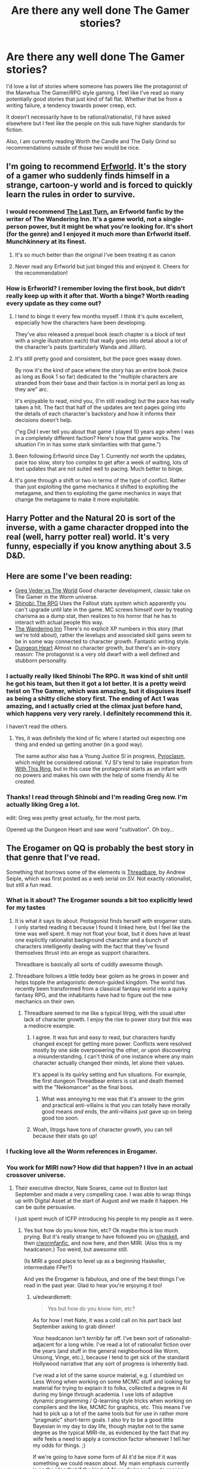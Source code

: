 #+TITLE: Are there any well done The Gamer stories?

* Are there any well done The Gamer stories?
:PROPERTIES:
:Author: SkyTroupe
:Score: 53
:DateUnix: 1538505448.0
:DateShort: 2018-Oct-02
:END:
I'd love a list of stories where someone has powers like the protagonist of the Manwhua The Gamer/RPG style gaming. I feel like I've read so many potentially good stories that just kind of fall flat. Whether that be from a writing failure, a tendency towards power creep, ect.

It doesn't necessarily have to be rational/rationalist, I'd have asked elsewhere but I feel like the people on this sub have higher standards for fiction.

Also, I am currently reading Worth the Candle and The Daily Grind so recommendations outside of those two would be nice.


** I'm going to recommend [[https://archives.erfworld.com/Book%201/1][Erfworld]]. It's the story of a gamer who suddenly finds himself in a strange, cartoon-y world and is forced to quickly learn the rules in order to survive.
:PROPERTIES:
:Author: redrach
:Score: 20
:DateUnix: 1538529445.0
:DateShort: 2018-Oct-03
:END:

*** I would recommend [[https://www.erfworld.com/blog/view/50734/the-last-turn-part-1][The Last Turn]], an Erfworld fanfic by the writer of The Wandering Inn. It's a game world, not a single-person power, but it might be what you're looking for. It's short (for the genre) and I enjoyed it much more than Erfworld itself. Munchkinnery at its finest.
:PROPERTIES:
:Author: FunkyFunker
:Score: 9
:DateUnix: 1538539681.0
:DateShort: 2018-Oct-03
:END:

**** It's so much better than the original I've been treating it as canon
:PROPERTIES:
:Author: MilesSand
:Score: 1
:DateUnix: 1539365208.0
:DateShort: 2018-Oct-12
:END:


**** Never read any Erfworld but just binged this and enjoyed it. Cheers for the recommendation!
:PROPERTIES:
:Author: theibbster
:Score: 1
:DateUnix: 1542208480.0
:DateShort: 2018-Nov-14
:END:


*** How is Erfworld? I remember loving the first book, but didn't really keep up with it after that. Worth a binge? Worth reading every update as they come out?
:PROPERTIES:
:Author: alexanderwales
:Score: 3
:DateUnix: 1538795347.0
:DateShort: 2018-Oct-06
:END:

**** I tend to binge it every few months myself. I think it's quite excellent, especially how the characters have been developing.

They've also released a prequel book (each chapter is a block of text with a single illustration each) that really goes into detail about a lot of the character's pasts (particularly Wanda and Jillian).
:PROPERTIES:
:Author: redrach
:Score: 2
:DateUnix: 1538796016.0
:DateShort: 2018-Oct-06
:END:


**** It's still pretty good and consistent, but the pace goes waaay down.

By now it's the kind of pace where the story has an entire book (twice as long as Book 1 so far) dedicated to the "multiple characters are stranded from their base and their faction is in mortal peril as long as they are" arc.

It's enjoyable to read, mind you, (I'm still reading) but the pace has really taken a hit. The fact that half of the updates are text pages going into the details of each character's backstory and how it informs their decisions doesn't help.

("eg Did I ever tell you about that game I played 10 years ago when I was in a completely different faction? Here's how that game works. The situation I'm in has some stark similarities with that game.")
:PROPERTIES:
:Author: CouteauBleu
:Score: 2
:DateUnix: 1538820064.0
:DateShort: 2018-Oct-06
:END:


**** Been following Erfworld since Day 1. Currently /not/ worth the updates, pace too slow, story too complex to get after a week of waiting, lots of text updates that are not suited well to pacing. Much better to binge.
:PROPERTIES:
:Author: SvalbardCaretaker
:Score: 2
:DateUnix: 1539010125.0
:DateShort: 2018-Oct-08
:END:


**** It's gone through a shift or two in terms of the type of conflict. Rather than just exploiting the game mechanics it shifted to exploiting the metagame, and then to exploiting the game mechanics in ways that change the metagame to make it more exploitable.
:PROPERTIES:
:Author: MilesSand
:Score: 1
:DateUnix: 1539365481.0
:DateShort: 2018-Oct-12
:END:


** Harry Potter and the Natural 20 is sort of the inverse, with a game character dropped into the real (well, harry potter real) world. It's very funny, especially if you know anything about 3.5 D&D.
:PROPERTIES:
:Author: cabforpitt
:Score: 13
:DateUnix: 1538540940.0
:DateShort: 2018-Oct-03
:END:


** Here are some I've been reading:

- [[https://forums.sufficientvelocity.com/threads/greg-veder-vs-the-world-worm-x-the-gamer.44380/][Greg Veder vs The World]] Good character development, classic take on The Gamer in the Worm universe.
- [[https://forums.sufficientvelocity.com/threads/shinobi-the-rpg-act-1-naruto-si.36903/][Shinobi: The RPG]] Uses the Fallout stats system which apparently you can't upgrade until late in the game. MC screws himself over by treating charisma as a dump stat, then realizes to his horror that he has to interact with actual people this way.
- [[https://wanderinginn.com/][The Wandering Inn]] There's no explicit XP numbers in this story (that we're told about), rather the levelups and associated skill gains seem to be in some way connected to character growth. Fantastic writing style.
- [[https://www.royalroad.com/fiction/10881/dungeon-heart][Dungeon Heart]] Almost no character growth, but there's an in-story reason: The protagonist is a very old dwarf with a well defined and stubborn personality.
:PROPERTIES:
:Author: lsparrish
:Score: 10
:DateUnix: 1538575852.0
:DateShort: 2018-Oct-03
:END:

*** I actually really liked Shinobi The RPG. It was kind of shit until he got his team, but then it got a lot better. It is a pretty weird twist on The Gamer, which was amazing, but it disguises itself as being a shitty cliche story first. The ending of Act 1 was amazing, and I actually cried at the climax just before hand, which happens very very rarely. I definitely recommend this it.

I haven't read the others.
:PROPERTIES:
:Author: Green0Photon
:Score: 3
:DateUnix: 1538721549.0
:DateShort: 2018-Oct-05
:END:

**** Yes, it was definitely the kind of fic where I started out expecting one thing and ended up getting another (in a good way).

The same author also has a Young Justice SI in progress, [[https://forums.sufficientvelocity.com/threads/pyroclasm-young-justice-si.49156/][Pyroclasm]], which might be considered rational. YJ SI's tend to take inspiration from [[https://forums.sufficientvelocity.com/threads/with-this-ring-young-justice-si-story-only.25076/][With This Ring]], but in this case the protagonist starts as an infant with no powers and makes his own with the help of some friendly AI he created.
:PROPERTIES:
:Author: lsparrish
:Score: 1
:DateUnix: 1538747878.0
:DateShort: 2018-Oct-05
:END:


*** Thanks! I read through Shinobi and I'm reading Greg now. I'm actually liking Greg a lot.

edit: Greg was pretty great actually, for the most parts.

Opened up the Dungeon Heart and saw word "cultivation". Oh boy...
:PROPERTIES:
:Author: kaukamieli
:Score: 2
:DateUnix: 1538929131.0
:DateShort: 2018-Oct-07
:END:


** The Erogamer on QQ is probably the best story in that genre that I've read.

Something that borrows some of the elements is [[https://www.amazon.com/Threadbare-Stuff-Nonsense-Andrew-Seiple-ebook/dp/B078KGS4V4][Threadbare]], by Andrew Seiple, which was first posted as a web serial on SV. Not exactly rationalist, but still a fun read.
:PROPERTIES:
:Author: edwardkmett
:Score: 34
:DateUnix: 1538505663.0
:DateShort: 2018-Oct-02
:END:

*** What is it about? The Erogamer sounds a bit too explicitly lewd for my tastes
:PROPERTIES:
:Author: SkyTroupe
:Score: 5
:DateUnix: 1538516757.0
:DateShort: 2018-Oct-03
:END:

**** It is what it says its about. Protagonist finds herself with erogamer stats. I only started reading it because I found it linked here, but I feel like the time was well spent. It may not float your boat, but it does have at least one explicitly rationalist background character and a bunch of characters intelligently dealing with the fact that they've found themselves thrust into an eroge as support characters.

Threadbare is basically all sorts of cuddly awesome though.
:PROPERTIES:
:Author: edwardkmett
:Score: 16
:DateUnix: 1538518271.0
:DateShort: 2018-Oct-03
:END:


**** Threadbare follows a little teddy bear golem as he grows in power and helps topple the antagonistic demon-guided kingdom. The world has recently been transformed from a classical fantasy world into a quirky fantasy RPG, and the inhabitants have had to figure out the new mechanics on their own.
:PROPERTIES:
:Author: CopperZirconium
:Score: 6
:DateUnix: 1538518205.0
:DateShort: 2018-Oct-03
:END:

***** Threadbare seemed to me like a typical litrpg, with the usual utter lack of character growth. I enjoy the rise to power story but this was a mediocre example.
:PROPERTIES:
:Author: Sonderjye
:Score: 12
:DateUnix: 1538519147.0
:DateShort: 2018-Oct-03
:END:

****** I agree. It was fun and easy to read, but characters hardly changed except for getting more power. Conflicts were resolved mostly by one side overpowering the other, or upon discovering a misunderstanding. I can't think of one instance where any main character actually changed their minds, let alone their values.

It's appeal is its quirky setting and fun situations. For example, the first dungeon Threadbear enters is cat and death themed with the "Nekomancer" as the final boss.
:PROPERTIES:
:Author: CopperZirconium
:Score: 18
:DateUnix: 1538519952.0
:DateShort: 2018-Oct-03
:END:

******* What was annoying to me was that it's answer to the grim and practical anti-villains is that you can totally have morally good means /and/ ends, the anti-villains just gave up on being good too soon.
:PROPERTIES:
:Score: 9
:DateUnix: 1538527156.0
:DateShort: 2018-Oct-03
:END:


****** Woah, litrpgs have tons of character growth, you can tell because their stats go up!
:PROPERTIES:
:Author: xachariah
:Score: 22
:DateUnix: 1538525315.0
:DateShort: 2018-Oct-03
:END:


*** I fucking love all the Worm references in Erogamer.
:PROPERTIES:
:Author: DahWazard
:Score: 4
:DateUnix: 1538599282.0
:DateShort: 2018-Oct-04
:END:


*** You work for MIRI now? How did that happen? I live in an actual crossover universe.
:PROPERTIES:
:Author: _immute_
:Score: 2
:DateUnix: 1538957353.0
:DateShort: 2018-Oct-08
:END:

**** Their executive director, Nate Soares, came out to Boston last September and made a very compelling case. I was able to wrap things up with Digital Asset at the start of August and we made it happen. He can be quite persuasive.

I just spent much of ICFP introducing his people to my people as it were.
:PROPERTIES:
:Author: edwardkmett
:Score: 2
:DateUnix: 1538964254.0
:DateShort: 2018-Oct-08
:END:

***** Yes but how do you know him, etc? Ok maybe this is too much prying. But it's really strange to have followed you on [[/r/haskell][r/haskell]], and then [[/r/wormfanfic][r/wormfanfic]], and now here, and then MIRI. (Also this is my headcanon.) Too weird, but awesome still.

(Is MIRI a good place to level up as a beginning Haskeller, intermediate FPer?)

And yes the Erogamer is fabulous, and one of the best things I've read in the past year. Glad to hear you're enjoying it too!
:PROPERTIES:
:Author: _immute_
:Score: 1
:DateUnix: 1538976215.0
:DateShort: 2018-Oct-08
:END:

****** u/edwardkmett:
#+begin_quote
  Yes but how do you know him, etc?
#+end_quote

As for how I met Nate, it was a cold call on his part back last September asking to grab dinner!

Your headcanon isn't /terribly/ far off. I've been sort of rationalist-adjacent for a long while. I've read a lot of rationalist fiction over the years (and stuff in the general neighborhood like Worm, Unsong, Vinge, etc.), because I tend to get sick of the standard Hollywood narrative that any sort of progress is inherently bad.

I've read a lot of the same source material, e.g. I stumbled on Less Wrong when working on some MCMC stuff and looking for material for trying to explain it to folks, collected a degree in AI during my binge through academia. I use lots of adaptive dynamic programming / Q-learning style tricks when working on compilers and the like, MCMC for graphics, etc. This means I've had to pick up a lot of the same tools but for use in rather more "pragmatic" short-term goals. I also try to be a good little Bayesian in my day to day life, though maybe not to the same degree as the typical MIRI-ite, as evidenced by the fact that my wife feels a need to apply a correction factor whenever I tell her my odds for things. ;)

If we're going to have some form of AI it'd be nice if it was something we could reason about. My main emphasis currently is on the idea that if the kind of AI we do know how to reason about is made up of functional programming and logic programming bits, it'd be really nice if that sort of approach could scale to the levels of data we can feed to deep piles of neural networks, and if it could run on the same sort of hardware, lest it be relegated to a form of irrelevance purely for a lack of computing resources. Going slow to go fast by trying to get our foundations right works to a point, but now there are 10,000x more folks working on the other side of the equation.

#+begin_quote
  (Is MIRI a good place to level up as a beginning Haskeller, intermediate FPer?)
#+end_quote

I'm not sure I can speak to that. They do have a bunch of functional programmers on board and are actively recruiting in FP circles for both interns and regular employees. I also know Nate and at least one of their interns were doing a lot of work in Lean recently and also seem to have a lot of internship positions to fill and comparatively few applicants, so for folks looking to do an internship, at least, that seems very viable. I'm also around the office now and again and have been spending my time there relentlessly braindumping FP, math and category theory on folks.
:PROPERTIES:
:Author: edwardkmett
:Score: 2
:DateUnix: 1538992452.0
:DateShort: 2018-Oct-08
:END:


** I'd recommend [[https://www.fanfiction.net/s/8679666/1/Fairy-Dance-of-Death][Fairy Dance of Death]]. It sets the death game of Sword art online in the more pvp centric world of Alfheim Online, where players are less incentivized to work together, and adds a layer of politics.

It's currently unfinished. I think the author is struggling to find time, but their recent profile update says they're still working on it.
:PROPERTIES:
:Author: Hidden-50
:Score: 9
:DateUnix: 1538506911.0
:DateShort: 2018-Oct-02
:END:

*** I hated SAO but will give this a shot
:PROPERTIES:
:Author: SkyTroupe
:Score: 2
:DateUnix: 1538517031.0
:DateShort: 2018-Oct-03
:END:

**** Did you like the abridged version? Because that was fantastic and I couldn't stand the source.
:PROPERTIES:
:Author: ProfessorPhi
:Score: 12
:DateUnix: 1538525628.0
:DateShort: 2018-Oct-03
:END:

***** SAO Abridged gave incredible depth and genuine moments in which I could empathize with the protagonist. I just have a knee jerk reaction to SAO but I will definitely put this on my to read list if you feel so strongly about it.
:PROPERTIES:
:Author: SkyTroupe
:Score: 5
:DateUnix: 1538597622.0
:DateShort: 2018-Oct-03
:END:


***** [deleted]
:PROPERTIES:
:Score: 1
:DateUnix: 1539191590.0
:DateShort: 2018-Oct-10
:END:

****** [[https://www.youtube.com/watch?v=V6kJKxvbgZ0]]

This is the one, first episode is a bit slow, but it definitely gets better once they get into the swing of things.
:PROPERTIES:
:Author: ProfessorPhi
:Score: 1
:DateUnix: 1539227721.0
:DateShort: 2018-Oct-11
:END:


*** I'm reading it now and this one is /so/ close to being properly rational. The only major problem I have is in how it strawmans the villains. Other than this, it ticks all my requirements.
:PROPERTIES:
:Author: causalchain
:Score: 1
:DateUnix: 1538606535.0
:DateShort: 2018-Oct-04
:END:


** The Snake Report and Ryuugis The Games We Play. TGWP gets a bit dull towards the end though.
:PROPERTIES:
:Author: Kuratius
:Score: 15
:DateUnix: 1538508980.0
:DateShort: 2018-Oct-02
:END:

*** Totally agree, [[https://old.reddit.com/r/TheSnakeReport/]] is epic, though less logic driven more fear driven in a fun way
:PROPERTIES:
:Author: SimonSim211
:Score: 7
:DateUnix: 1538514898.0
:DateShort: 2018-Oct-03
:END:

**** The first book of The Snake Report is excellent. The quality took a sharp drop with the start of the second, though.
:PROPERTIES:
:Author: edwardkmett
:Score: 5
:DateUnix: 1538531589.0
:DateShort: 2018-Oct-03
:END:

***** It is at least climbing solidly back in the direction of the first, with the later portion of the second book.
:PROPERTIES:
:Author: SeekingImmortality
:Score: 2
:DateUnix: 1538575610.0
:DateShort: 2018-Oct-03
:END:

****** After your comment, I went back and finished it. It does get better. I understand now a bit why the author was trying to change things, but the jump felt abrupt and under-explained.
:PROPERTIES:
:Author: edwardkmett
:Score: 4
:DateUnix: 1538594978.0
:DateShort: 2018-Oct-03
:END:


**** Seems cool but no Kindle Unlimited :(
:PROPERTIES:
:Author: elevul
:Score: 1
:DateUnix: 1538550471.0
:DateShort: 2018-Oct-03
:END:


*** I cannot recommend TGWP. The protagonist's, erm, macro decisions are irrational at best and just plain stupid at worst. The fact that they end well does not absolve him, it's merely plot armor.
:PROPERTIES:
:Author: vallar57
:Score: 23
:DateUnix: 1538510188.0
:DateShort: 2018-Oct-02
:END:

**** My take on it: Jaune does a lot of thinking, and it does help him (it at least looks like a rational fic), but he's not spending that thinking time effectively so it seems more rambly than rational. Jaune has a lot of abilities which he can choose between but he makes his decision by thinking about it instead of taking measurements and making calculations. Eg. he chooses to split his stat points between intelligence and wisdom but:

- Stat points can be increased by training them, so he is encouraged to put his points into already high-level stats to maximise their payoff (ie. focus on one stat)

- Intelligence and Wisdom stats work together very well, but in the late game, each 50-stat step gains even more benefits to the last. So while 250-250 was very powerful, 0-500 would have been absurd.

It's like the rational equivalent of a chinese xianxia: a large quantity of (relatively) cheap writing that is enough to tickle all my requirements.
:PROPERTIES:
:Author: causalchain
:Score: 8
:DateUnix: 1538543542.0
:DateShort: 2018-Oct-03
:END:

***** One day, I /will/ write an actual rational xianxia fic :)
:PROPERTIES:
:Author: vallar57
:Score: 5
:DateUnix: 1538544402.0
:DateShort: 2018-Oct-03
:END:


**** Saying Jaune has plot armour is like saying Cat has plot armour. Yeah, it is true, but it is literally a foundational rule of the world.

His decisions make sense given who he is, they achieve his goals given his values.
:PROPERTIES:
:Author: rumblestiltsken
:Score: 13
:DateUnix: 1538516571.0
:DateShort: 2018-Oct-03
:END:


**** [deleted]
:PROPERTIES:
:Score: 4
:DateUnix: 1538510924.0
:DateShort: 2018-Oct-02
:END:

***** Which team to join, which quests to follow and which not to, when use violence and when not - that sort of thing.
:PROPERTIES:
:Author: vallar57
:Score: 2
:DateUnix: 1538521428.0
:DateShort: 2018-Oct-03
:END:


**** I disagree. Jaune makes the best decisions he can given the information available to him at the time. The fact that his decisions aren't perfectly rational or intelligent doesn't make the story bad.
:PROPERTIES:
:Author: Detsuahxe
:Score: 4
:DateUnix: 1538530780.0
:DateShort: 2018-Oct-03
:END:


** I'm a spider so what? Is one of my favorites but there aren't great translations and it turns into a different genre mostly towards the later parts and got unfun for me.

I'm currently reading Everybody Loves Large Chests and it's been really fun and funny although not terrible rational. It is also quite pornographic intermittently which might turn some people away.
:PROPERTIES:
:Author: Dragonheart91
:Score: 14
:DateUnix: 1538511946.0
:DateShort: 2018-Oct-02
:END:

*** Yup. I was loving Large Chests, and then it turned into vore every chapter. Haven't read it since.
:PROPERTIES:
:Author: dinoseen
:Score: 6
:DateUnix: 1538544351.0
:DateShort: 2018-Oct-03
:END:

**** Hmm, not sure when that happens. Main character is a man eating monster throughout. One main character does talk about wanting to be eaten by the main character a lot but it doesn't happen in detail “on screen” very often. I hear the amazon books version toned down the sex so maybe that would be more to your liking?
:PROPERTIES:
:Author: Dragonheart91
:Score: 3
:DateUnix: 1538569097.0
:DateShort: 2018-Oct-03
:END:

***** The bit where the succubus character is getting painfully eaten alive and getting off to it all the time.
:PROPERTIES:
:Author: dinoseen
:Score: 9
:DateUnix: 1538579445.0
:DateShort: 2018-Oct-03
:END:

****** Oh yeah. It is never that graphic again but that continues to happen for literally the rest of the story.
:PROPERTIES:
:Author: Dragonheart91
:Score: 3
:DateUnix: 1538585488.0
:DateShort: 2018-Oct-03
:END:

******* Thank you for providing me satisfaction in my decision.
:PROPERTIES:
:Author: dinoseen
:Score: 7
:DateUnix: 1538589829.0
:DateShort: 2018-Oct-03
:END:

******** Yeah no problem. Also just as a minor clarification, her fetish isn't vore but rather masochism. She doesn't always get eaten and is often tortured in other painful ways instead. Not that it is any better.
:PROPERTIES:
:Author: Dragonheart91
:Score: 7
:DateUnix: 1538597183.0
:DateShort: 2018-Oct-03
:END:

********* I can't tell if this is kink shaming or just the usual modern "eww, secks" American values leaking through.

I mean, the whole premise is already absurd. A succubus (magic sex-based demon) that undergoes a weird mind break and develops a masochism fetish as a coping mechanism for dealing with the pain of being a contracted demon to a retarded and voracious omnivorous chest that spends hours summoning her only to eat her alive (because it's too stupid to understand that it can't get full from dissolving mana bodies, and it won't gain mana from eating its own conjured critters) isn't nearly the strangest thing that happens in the story.
:PROPERTIES:
:Author: Arizth
:Score: 6
:DateUnix: 1538893743.0
:DateShort: 2018-Oct-07
:END:


*** Do you have links for either?

I love the title of that first recommendation.
:PROPERTIES:
:Author: SkyTroupe
:Score: 2
:DateUnix: 1538516787.0
:DateShort: 2018-Oct-03
:END:

**** For kumo [[https://www.novelupdates.com/series/kumo-desu-ga-nani-ka/?pg=2]] Start with the blastron translations and then switch over when they stop. Sorry it is not more straight forward but there were a number of different translations of various qualities who worked on this one.

For ELLC there is the e-book here [[https://www.amazon.com/gp/product/B076NSQ6JT/ref=series_dp_rw_ca_1]] which is a more polished version of the content with a few new additions and less nsfw content but you have to pay for it or here [[https://www.royalroad.com/fiction/8894/everybody-loves-large-chests]] which is less polished but free. Only somewhere between 1/10 to 1/5 has been published though so you will have to switch over anyway if you want to keep reading.
:PROPERTIES:
:Author: LordGoldenroot
:Score: 14
:DateUnix: 1538517386.0
:DateShort: 2018-Oct-03
:END:

***** You are the real MVP. Nice to see someone with similar taste and links on hand.
:PROPERTIES:
:Author: Dragonheart91
:Score: 2
:DateUnix: 1538528151.0
:DateShort: 2018-Oct-03
:END:


***** Hi, sorry for the delayed response, been working through the lists. Why do you say start with the blastron scans? I've been flipping through the pages on mobile and cannot find them.
:PROPERTIES:
:Author: SkyTroupe
:Score: 1
:DateUnix: 1540865200.0
:DateShort: 2018-Oct-30
:END:

****** The other translation is a really crappy machine translation, while blastron at least reads like a professional translator worked on it(can't verify the accuracy though).
:PROPERTIES:
:Author: LordGoldenroot
:Score: 2
:DateUnix: 1540874329.0
:DateShort: 2018-Oct-30
:END:

******* Thanks!
:PROPERTIES:
:Author: SkyTroupe
:Score: 1
:DateUnix: 1540901745.0
:DateShort: 2018-Oct-30
:END:


*** Check out the manga for the spider one, it's great.
:PROPERTIES:
:Author: fassina2
:Score: 2
:DateUnix: 1538518443.0
:DateShort: 2018-Oct-03
:END:


*** You might enjoy this silly slice-of-life LitRPG about a 30 year old girl who becomes a slime in a dungeon. [[https://www.royalroad.com/fiction/20451/who-says-this-ol-cant-become-a-splendid-slime][Who Says This OL Can't Become A Splendid Slime!?]]
:PROPERTIES:
:Author: lsparrish
:Score: 1
:DateUnix: 1538936180.0
:DateShort: 2018-Oct-07
:END:

**** I'm not into ongoing stories with so little content released. I like finished stories or failing that at least stories with enough meat to keep me going for a while.
:PROPERTIES:
:Author: Dragonheart91
:Score: 2
:DateUnix: 1538942043.0
:DateShort: 2018-Oct-07
:END:


** I'll second the recommendation for *[[https://forum.questionablequesting.com/threads/the-erogamer-original.5465/][The Erogamer]]*.

If you're familiar with Worm, *[[https://forums.spacebattles.com/threads/a-bad-name-worm-oc-the-gamer.500626][A Bad Name]]* and *[[https://forums.spacebattles.com/threads/the-paragamer-worm-the-gamer-w-ocs.496126/][The Paragamer]]* are enjoyable enough crosses; the first more than the second.
:PROPERTIES:
:Author: GeeJo
:Score: 23
:DateUnix: 1538511454.0
:DateShort: 2018-Oct-02
:END:

*** Seconding A Bad Name, the character development in this is better than most Worm fanfics I've read so far.\\
The protagonist doesn't start out as a very smart person, but he makes decisions that make logical sense given his experiences and the situations he finds himself in. And as the story goes, he does gain a lot of agency and makes more intelligent decisions.

Have to warn though, full spoilers for Worm.
:PROPERTIES:
:Score: 14
:DateUnix: 1538522725.0
:DateShort: 2018-Oct-03
:END:


*** Thanks! I just read A Bad Name because of this recommendation. It's pretty good! I hope it continues.
:PROPERTIES:
:Author: CopperZirconium
:Score: 3
:DateUnix: 1538671968.0
:DateShort: 2018-Oct-04
:END:


*** I love Worm and its many fanfictions so I will definitely hop on those two right away!
:PROPERTIES:
:Author: SkyTroupe
:Score: 2
:DateUnix: 1538516833.0
:DateShort: 2018-Oct-03
:END:


** Dungeon Defense is solid and has has a fairly clever protagonist. The description, copied directly from the series' wiki, is:

#+begin_quote
  After renouncing his inheritance of his late father, a young man decides to spend the remaining years of his life without working. One day, he received an email from the company that created『Dungeon Attack』, a standard dungeon-capturing RPG that was boasted as the absolute hardest strategy game. After answering a suspicious survey for the next expansion, he now finds himself in the game as the weakest Demon Lord,「Dantalian」.

  With only his eloquent tongue and memories of conquest as the hero of the game, in order to survive as Dantalian, he decides to tear this new world apart.
#+end_quote

Dantalian is normally defeated in the tutorial mission in the game he finds himself transported into, so he needs to use his intelligence to succeed instead. It's not the greatest story ever written, but in my opinion it's written well-enough and is thoroughly enjoyable.

Last I heard, the writer was going through the process of writing the isekai elements out of the series, because in general it functions better as a fantasy story than as an isekai.
:PROPERTIES:
:Author: lillarty
:Score: 8
:DateUnix: 1538523894.0
:DateShort: 2018-Oct-03
:END:

*** Here's a link to Dungeon Defense, since it's hard to find it immediately through Google:

[[https://shalvationtranslations.wordpress.com/2016/06/28/dungeon-defence-volume-1-prologue/]]
:PROPERTIES:
:Author: major_fox_pass
:Score: 12
:DateUnix: 1538526005.0
:DateShort: 2018-Oct-03
:END:


*** I read this after your recommendation and stopped in Volume 3. I didn't like it. We as the readers aren't let in on what is happening or why most of the time and then the problems get solved because "Oh yeah, the main character knew this thing from the game so it all works out." I would be down with the main character abusing known game info basically be prophetic but the readers are never let in on it until the exact moment when it becomes relevant and makes the main character win out of nowhere. That makes it seem like deus ex machina and not good planning. Also the main character is a pretty insufferable Gary Stu. "I'll just start reciting the complete works of William Shakespear (Which of course I have memorized) at this random bar and now everyone is in love with me because they have never heard a good story before."

The other big reason I stopped reading was because the main character just casually threw away one of his core convictions in Volume 3. It makes no sense for his personality to take such a huge turn.
:PROPERTIES:
:Author: FordEngineerman
:Score: 4
:DateUnix: 1539278628.0
:DateShort: 2018-Oct-11
:END:


** i would recommend [[https://wanderinginn.com/2016/07/27/1-00/][the wandering inn]] which has levels and classes and skills, but does switch characters over so often. premise is humans sumoned to another world. overall its good, but some of the shifts to other viewpoints feel lacking because of how many there are now.

i would not call it rational. it does have regular updates.
:PROPERTIES:
:Author: Teulisch
:Score: 12
:DateUnix: 1538510243.0
:DateShort: 2018-Oct-02
:END:

*** Its also ridiculously long. As in, 2--3 >8k word updates / week, >2 million words long.

But at the same time the author structured the narrative into books (currently on book 5, with book 1 being [[http://getbook.at/wanderinginn][available on kindle]]) and did a decent job in generally formulating narrative arcs in such a way that they end (or find some measure of close) towards the end of a book.

That said, it's not rational or rationalist by any means, but it has some good world-building.
:PROPERTIES:
:Author: Laborbuch
:Score: 10
:DateUnix: 1538511980.0
:DateShort: 2018-Oct-02
:END:


** Search for The Magineer, it just completed the first arc. The name of the general genre that you're looking for is GameLit and / or LitRPG, depending on who you ask.
:PROPERTIES:
:Author: GuyWithLag
:Score: 3
:DateUnix: 1538507262.0
:DateShort: 2018-Oct-02
:END:

*** LitRPG is a much larger genre that just TG-like stories tho.
:PROPERTIES:
:Author: vallar57
:Score: 3
:DateUnix: 1538509870.0
:DateShort: 2018-Oct-02
:END:

**** Hi, I love your flair
:PROPERTIES:
:Author: SkyTroupe
:Score: 2
:DateUnix: 1538517142.0
:DateShort: 2018-Oct-03
:END:

***** Why thank you.

Although not the Gamer style, but still with a lot of min-maxing is "Harry Potter and Natural 20". Highly advisable to read.
:PROPERTIES:
:Author: vallar57
:Score: 5
:DateUnix: 1538521185.0
:DateShort: 2018-Oct-03
:END:

****** "Wait, did you say you could describe him with three adjectives?

He's definitely an important character"
:PROPERTIES:
:Author: SkyTroupe
:Score: 10
:DateUnix: 1538530120.0
:DateShort: 2018-Oct-03
:END:

******* Exactly. Such a shame it gets updated so rarely now.
:PROPERTIES:
:Author: vallar57
:Score: 2
:DateUnix: 1538534056.0
:DateShort: 2018-Oct-03
:END:


** Gaming the System\\
[[https://www.royalroad.com/fiction/13807/gaming-the-system]]

A really good story that is unfortunately discontinued.\\
Still, I highly recommend reading it.\\
The family dinner where he reveals his new Gamer powers to his family is hilarious and the whole story tries to be as realistic and munchkin like as possible.
:PROPERTIES:
:Author: Vielfras8
:Score: 4
:DateUnix: 1538549476.0
:DateShort: 2018-Oct-03
:END:


** Incomplete but a great read with lots of comedy

[[https://www.fanfiction.net/s/9708318/1/The-Adventures-Of-Harry-Potter-the-Video-Game-Exploited]]

Mr. Tibbles <3
:PROPERTIES:
:Author: MaIakai
:Score: 6
:DateUnix: 1538507187.0
:DateShort: 2018-Oct-02
:END:

*** Got any more like this?
:PROPERTIES:
:Author: SkyTroupe
:Score: 1
:DateUnix: 1539103621.0
:DateShort: 2018-Oct-09
:END:


** Worth The Candle is AMAZING, quite long already and still being written. It's about a Dungeons and Dragons DM who finds himself transported into a world that's a conglomerate of all the worlds he created for his campaigns, and he has a game layer that lets him spend points on skills and attributes and level up by gaining experience, in addition to giving him quests.

Here's where it starts:

[[https://archiveofourown.org/works/11478249/chapters/25740126]]
:PROPERTIES:
:Author: Law_Student
:Score: 7
:DateUnix: 1538511986.0
:DateShort: 2018-Oct-02
:END:

*** u/SkyTroupe:
#+begin_quote
  Also, I am currently reading Worth the Candle and The Daily Grind so recommendations outside of those two would be nice.
#+end_quote
:PROPERTIES:
:Author: SkyTroupe
:Score: 21
:DateUnix: 1538516689.0
:DateShort: 2018-Oct-03
:END:

**** I could classify Mother of Learning somewhat of a gamerfic. It's not as blatant as most as it has no floating screens, as it's obviously not a game, but the grinding character growth and somewhat numbered power levels are there, as we know stuff like how many magic missiles people can cast.
:PROPERTIES:
:Author: kaukamieli
:Score: 3
:DateUnix: 1538681509.0
:DateShort: 2018-Oct-04
:END:

***** It also has terrible writing, at least in my opinion. I don't think I've ever seen anybody else mention it, though, somehow.
:PROPERTIES:
:Author: Jokey665
:Score: 2
:DateUnix: 1538703334.0
:DateShort: 2018-Oct-05
:END:

****** MoL? I don't think so. Wanna explain what you mean?

Or do you mean gamerfics in general? There I would definitely agree.
:PROPERTIES:
:Author: kaukamieli
:Score: 4
:DateUnix: 1538739227.0
:DateShort: 2018-Oct-05
:END:

******* I mean MoL specifically. I think I mostly managed to ignore it when I binged the first 70 or something chapters, but ever since it's been annoying me more and more so I ended up dropping it a few chapters ago. It's hard to point out specifically what's wrong with it, I guess, but the one criticism that sticks in my mind is that nobody feels like they have a unique "voice". Take any line of dialogue and, unless it's dealing with information or something that only specific characters know or a similar situation, it sounds like virtually any character could have said it.
:PROPERTIES:
:Author: Jokey665
:Score: 3
:DateUnix: 1538796086.0
:DateShort: 2018-Oct-06
:END:


****** It gets mentioned from time to time, and there was some discussion in either the last chapter update or the update before it. The author is (IIRC) Croatian, which I'm sure it part of it. It's just not a thing that people are going to point out every chapter, and if they like it, then it's probably either a bullet they bit, or something that doesn't bother them.
:PROPERTIES:
:Author: alexanderwales
:Score: 3
:DateUnix: 1538795613.0
:DateShort: 2018-Oct-06
:END:

******* Ah, okay. I read it for a while, but the writing started to really bother me so I gave up somewhere in the last couple of chapters. I'm too spoiled from reading stuff like Worm and WtC, I guess.
:PROPERTIES:
:Author: Jokey665
:Score: 1
:DateUnix: 1538795916.0
:DateShort: 2018-Oct-06
:END:

******** That's funny, because I love MoL much more than the other two. I read about half of Worm before finally giving up, and I wouldn't have read as far as that if it weren't so widely recommended, because it was too grey for my tastes. Worth the Candle is... Ok. I'm still reading it, but I don't rush to catch it as soon as it updates. But I'm always waiting for the next MoL chapter.

I'd say that half of the appeal is the level of world building (it was a fantasy world building project before it was a story), and the other half is the level of opposition. Zorian has a time loop, but he starts off so vastly overmatched that he just keeps getting killed. And when he makes progress in solving the mystery of what's happened to him, it's in tiny increments, gradually piling up clues until he can put the picture together. And whenever it seems like he's getting too powerful and there are no more plausible challenges, the world finds a new way to kick him in the gut.
:PROPERTIES:
:Author: thrawnca
:Score: 2
:DateUnix: 1538898488.0
:DateShort: 2018-Oct-07
:END:


****** I don't think it's /that/ bad. There are definitely a couple of systemic issues (he overuses ellipses I think, and maybe exclamation points as well) but I also think it has some funny, well-crafted sentences.
:PROPERTIES:
:Author: tjhance
:Score: 2
:DateUnix: 1538805811.0
:DateShort: 2018-Oct-06
:END:


***** I actually started reading MoL a few minutes before I made this post. I've only read the first two chapters so I won't be able to give a proper review yet.
:PROPERTIES:
:Author: SkyTroupe
:Score: 1
:DateUnix: 1538754766.0
:DateShort: 2018-Oct-05
:END:

****** It is one of my favorites. Original world, and the, uhh... well can't talk about some things because of spoilers.
:PROPERTIES:
:Author: kaukamieli
:Score: 3
:DateUnix: 1538755007.0
:DateShort: 2018-Oct-05
:END:


** I liked Randidly Ghosthound but it isn't really rationalist.
:PROPERTIES:
:Author: CthulhuLies
:Score: 1
:DateUnix: 1538529344.0
:DateShort: 2018-Oct-03
:END:

*** Kinda fun at the start, but loses its lustre by the time you realise that no, the name is not ironic (it is the main characters name). Really devolves into edgeville powertrip territory past chapter... 60? And that's out of ~300 right now.
:PROPERTIES:
:Author: FunkyFunker
:Score: 10
:DateUnix: 1538540113.0
:DateShort: 2018-Oct-03
:END:

**** Yeah he grows out of the edgelord power trip though.
:PROPERTIES:
:Author: CthulhuLies
:Score: 1
:DateUnix: 1538540200.0
:DateShort: 2018-Oct-03
:END:

***** does he? around what chapter does he do that? I stopped reading around ~130.
:PROPERTIES:
:Author: FunkyFunker
:Score: 2
:DateUnix: 1538549100.0
:DateShort: 2018-Oct-03
:END:

****** Much much further not really sure how much further, for sure by about 600 tho lol. It just recently in the story he starts doing things that isn't about just get strong and hit people. This is kinda a spoiler but he creates a steel factory just because he likes making steel in a recent chapter.
:PROPERTIES:
:Author: CthulhuLies
:Score: 3
:DateUnix: 1538551365.0
:DateShort: 2018-Oct-03
:END:


*** The MC doesn't seem to have any motivation beside the basic "going with the flow" and "help whatever in front of my eyes".

There was some enjoyment to just go along with it, but what set me off was this: Hey, there's this ancient witch who is known to be extremely dangerous and manipulative, you know what i'm gonna do? I will SHOVE her into my SOUL, and forget about her. Obviously that's a genius move.
:PROPERTIES:
:Author: ngocnv371
:Score: 2
:DateUnix: 1538627798.0
:DateShort: 2018-Oct-04
:END:

**** I mean there is context behind it, a much larger threat at the time.
:PROPERTIES:
:Author: CthulhuLies
:Score: 1
:DateUnix: 1538628829.0
:DateShort: 2018-Oct-04
:END:


*** How can anyone find that mess readable is beyond me
:PROPERTIES:
:Author: generalamitt
:Score: 1
:DateUnix: 1538612624.0
:DateShort: 2018-Oct-04
:END:


** There is a direct fanfic to The Gamer called "На Изнанку" (which is wordplay on "To the Other Side/Inside Out"), but as you can imagine it is Russian.
:PROPERTIES:
:Author: PreFollower
:Score: 1
:DateUnix: 1538542561.0
:DateShort: 2018-Oct-03
:END:


** I think that the fact that this thread gathered over 10 recommendations in less than 2 hours says something a little embarrassing about this community :P
:PROPERTIES:
:Author: CouteauBleu
:Score: -5
:DateUnix: 1538513775.0
:DateShort: 2018-Oct-03
:END:

*** Why is it embarrassing to enjoy a specific genre of literature?
:PROPERTIES:
:Author: SkyTroupe
:Score: 24
:DateUnix: 1538517120.0
:DateShort: 2018-Oct-03
:END:

**** Clearly our rational fiction fanbase is correlated with people who like this genre. I can see a couple hypotheses why:

- The intersection of between rational and science fiction/fantasy is large (larger than other rational fiction types)\\
- Rational speculative fiction is easy to write -> more quantity\\
- Rational speculative fiction is effective within speculative fiction, so they recieve more visibility

- The kinds of people who like rational fiction also like speculative fiction\\
- Similar excitement is gained from rational fiction and speculative fiction, so the combination is even better

- Our community has become self-reinforcing for speculative fiction in particular

I think downvoters should take into account that [[/u/CouteauBleu][u/CouteauBleu]] raises a good point if we consider this last hypothesis. This can be seen as a call to action, where we should do something to improve our sub's inclusivity.
:PROPERTIES:
:Author: causalchain
:Score: 6
:DateUnix: 1538544701.0
:DateShort: 2018-Oct-03
:END:

***** "The Gamer" is a little more specific than science fiction. It's a subgenre that focuses specifically on munchkinry and (arguably) wish-fulfillment.

Otherwise, your hypotheses are pretty spot-on.
:PROPERTIES:
:Author: CouteauBleu
:Score: 6
:DateUnix: 1538576058.0
:DateShort: 2018-Oct-03
:END:

****** I do read "The Gamer" manga, but it annoys me a lot because it's so dumb. :D

I don't think it's about scifi at all.

It's sadly a lot about wish-fulfillment and gaining stupid amounts of unfair power by "munchkinry", which is not even munckinry in non ratfics.

Maybe I'll try to write a good one. One that wouldn't be about becoming a literal god and trouncing everything with your uberpowers, but would still use somewhat of a gamerlike system. I have been thinking about this for a while and have some specifics of the world set up already in a doc. Probably ends up being shit anyway.
:PROPERTIES:
:Author: kaukamieli
:Score: 2
:DateUnix: 1538681960.0
:DateShort: 2018-Oct-04
:END:

******* u/CouteauBleu:
#+begin_quote
  Probably ends up being shit anyway.
#+end_quote

Seems kind of likely, if the only thing you're interested in is figuring out the gamerlike system. You'd need some other themes / messages / emotions to convey through that story.
:PROPERTIES:
:Author: CouteauBleu
:Score: 3
:DateUnix: 1538688628.0
:DateShort: 2018-Oct-05
:END:

******** The thing is, I don't think I'm a good writer, so I don't hold many delusions about the end result.

It's not about figuring out the gamerlike system. It would obviously be about telling a story, instead of just masturbating with the game system and absurd power levels.
:PROPERTIES:
:Author: kaukamieli
:Score: 3
:DateUnix: 1538725398.0
:DateShort: 2018-Oct-05
:END:


*** Why not? This sub enjoys munchkinism greatly, and this genre probably has more munchkinism per word count than any other.
:PROPERTIES:
:Author: vallar57
:Score: 14
:DateUnix: 1538521919.0
:DateShort: 2018-Oct-03
:END:

**** I guess I see munchkinism-oriented subgenres (eg: The Gamers, Self Inserts, Fix-Fics, "Character goes back in time and fixes everything that went wrong") as more of a "guilty pleasure" kind of fic.

I'm not judging anyone for liking those, mind you.
:PROPERTIES:
:Author: CouteauBleu
:Score: 6
:DateUnix: 1538576267.0
:DateShort: 2018-Oct-03
:END:

***** I think when the munchkining comes at the cost of pacing, plot, and chracterization it's not worth much. But when an author is able to make it work with the story in a way that adds flavor (instead of taking over) then it can be quite enjoyable.

It would only be a guilty pleasure to me when the plot basically boils down to "Main character is really smart and figures out how to game the system and beat everyone showing how smart they are... The End". And admittedly some stories in the genre are like that, but I generally stop reading those fast.
:PROPERTIES:
:Author: Fresh_C
:Score: 2
:DateUnix: 1538619353.0
:DateShort: 2018-Oct-04
:END:


*** It's only embarrassing if you're embarrassed.
:PROPERTIES:
:Author: ulyssessword
:Score: 11
:DateUnix: 1538528406.0
:DateShort: 2018-Oct-03
:END:


*** ...it's embarassing the subreddit is performing its intended function quickly?

Rational fanfiction isn't sex, mate.
:PROPERTIES:
:Score: 6
:DateUnix: 1538571065.0
:DateShort: 2018-Oct-03
:END:


*** [deleted]
:PROPERTIES:
:Score: 2
:DateUnix: 1538666252.0
:DateShort: 2018-Oct-04
:END:

**** Rational communities really don't like being nerd-shamed.
:PROPERTIES:
:Author: CouteauBleu
:Score: 3
:DateUnix: 1538670742.0
:DateShort: 2018-Oct-04
:END:

***** Who likes being nerd shamed?
:PROPERTIES:
:Author: lolbifrons
:Score: 2
:DateUnix: 1538806833.0
:DateShort: 2018-Oct-06
:END:

****** Some people hate it more than others.
:PROPERTIES:
:Author: CouteauBleu
:Score: 2
:DateUnix: 1538819268.0
:DateShort: 2018-Oct-06
:END:

******* Are you attempting to justify being shitty by saying your targets could hate what you're doing less?
:PROPERTIES:
:Author: lolbifrons
:Score: 2
:DateUnix: 1538854011.0
:DateShort: 2018-Oct-06
:END:

******** No, I was answering whywhisperwhy's question, then yours.

I don't think that I did anything especially shitty, or that I engaged in cyberbullying, honestly. I get why it upset people, but I meant it as a light joke.
:PROPERTIES:
:Author: CouteauBleu
:Score: 2
:DateUnix: 1538858216.0
:DateShort: 2018-Oct-07
:END:


**** Especially the namesake The Gamer, where MC just farts new abilities all the time. It's not surprising that the genre it spawned is full of that.

I'm not sure why I read it and I do feel a bit embarrassed about it.
:PROPERTIES:
:Author: kaukamieli
:Score: 1
:DateUnix: 1538739452.0
:DateShort: 2018-Oct-05
:END:
